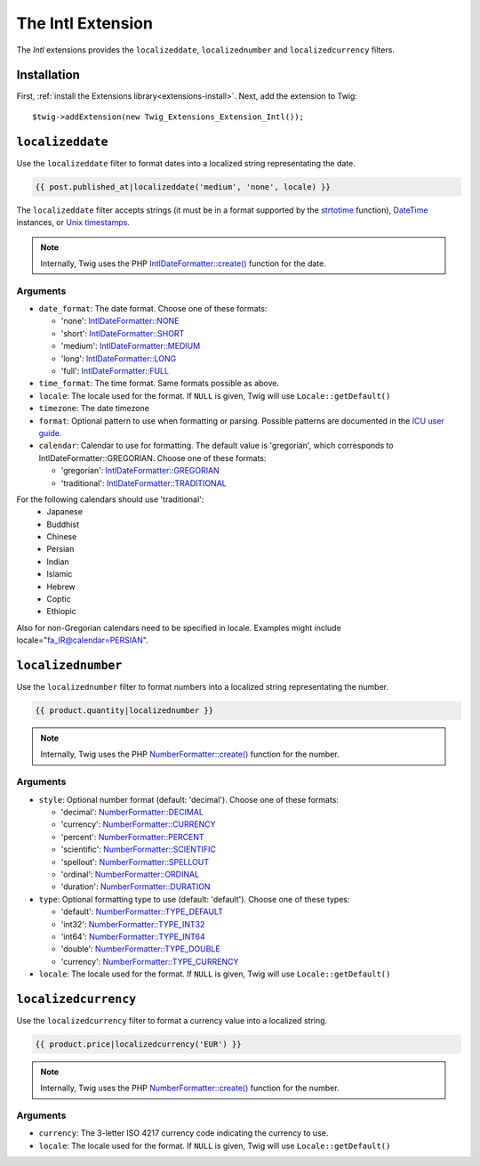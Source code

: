 The Intl Extension
==================

The *Intl* extensions provides the ``localizeddate``, ``localizednumber`` and ``localizedcurrency`` filters.

Installation
------------

First, :ref:`install the Extensions library<extensions-install>`. Next, add
the extension to Twig::

    $twig->addExtension(new Twig_Extensions_Extension_Intl());

``localizeddate``
-----------------

Use the ``localizeddate`` filter to format dates into a localized string
representating the date.

.. code-block:: jinja

    {{ post.published_at|localizeddate('medium', 'none', locale) }}

The ``localizeddate`` filter accepts strings (it must be in a format supported
by the `strtotime`_ function), `DateTime`_ instances, or `Unix timestamps`_.

.. note::

    Internally, Twig uses the PHP `IntlDateFormatter::create()`_ function for
    the date.

Arguments
~~~~~~~~~

* ``date_format``: The date format. Choose one of these formats:

  * 'none':   `IntlDateFormatter::NONE`_
  * 'short':  `IntlDateFormatter::SHORT`_
  * 'medium': `IntlDateFormatter::MEDIUM`_
  * 'long':   `IntlDateFormatter::LONG`_
  * 'full':   `IntlDateFormatter::FULL`_

* ``time_format``: The time format. Same formats possible as above.

* ``locale``: The locale used for the format. If ``NULL`` is given, Twig will
  use ``Locale::getDefault()``

* ``timezone``: The date timezone

* ``format``: Optional pattern to use when formatting or parsing. Possible
  patterns are documented in the `ICU user guide`_.

* ``calendar``: Calendar to use for formatting. The default value is 'gregorian',
  which corresponds to IntlDateFormatter::GREGORIAN. Choose one of these formats:

  * 'gregorian':   `IntlDateFormatter::GREGORIAN`_
  * 'traditional':  `IntlDateFormatter::TRADITIONAL`_

For the following calendars should use 'traditional':
    * Japanese
    * Buddhist
    * Chinese
    * Persian
    * Indian
    * Islamic
    * Hebrew
    * Coptic
    * Ethiopic

Also for non-Gregorian calendars need to be specified in locale.
Examples might include locale="fa_IR@calendar=PERSIAN".


``localizednumber``
-------------------

Use the ``localizednumber`` filter to format numbers into a localized string
representating the number.

.. code-block:: jinja

    {{ product.quantity|localizednumber }}

.. note::

    Internally, Twig uses the PHP `NumberFormatter::create()`_ function for
    the number.

Arguments
~~~~~~~~~

* ``style``: Optional number format (default: 'decimal'). Choose one of these formats:

  * 'decimal':    `NumberFormatter::DECIMAL`_
  * 'currency':   `NumberFormatter::CURRENCY`_
  * 'percent':    `NumberFormatter::PERCENT`_
  * 'scientific': `NumberFormatter::SCIENTIFIC`_
  * 'spellout':   `NumberFormatter::SPELLOUT`_
  * 'ordinal':    `NumberFormatter::ORDINAL`_
  * 'duration':   `NumberFormatter::DURATION`_

* ``type``: Optional formatting type to use (default: 'default'). Choose one of these types:

  * 'default':  `NumberFormatter::TYPE_DEFAULT`_
  * 'int32':    `NumberFormatter::TYPE_INT32`_
  * 'int64':    `NumberFormatter::TYPE_INT64`_
  * 'double':   `NumberFormatter::TYPE_DOUBLE`_
  * 'currency': `NumberFormatter::TYPE_CURRENCY`_

* ``locale``: The locale used for the format. If ``NULL`` is given, Twig will
  use ``Locale::getDefault()``

``localizedcurrency``
---------------------

Use the ``localizedcurrency`` filter to format a currency value into a localized string.

.. code-block:: jinja

    {{ product.price|localizedcurrency('EUR') }}

.. note::

    Internally, Twig uses the PHP `NumberFormatter::create()`_ function for
    the number.

Arguments
~~~~~~~~~

* ``currency``: The 3-letter ISO 4217 currency code indicating the currency to use.

* ``locale``: The locale used for the format. If ``NULL`` is given, Twig will
  use ``Locale::getDefault()``


.. _`strtotime`:                      http://php.net/strtotime
.. _`DateTime`:                       http://php.net/DateTime
.. _`Unix timestamps`:                http://en.wikipedia.org/wiki/Unix_time
.. _`IntlDateFormatter::create()`:    http://php.net/manual/en/intldateformatter.create.php
.. _`IntlDateFormatter::NONE`:        http://php.net/manual/en/class.intldateformatter.php#intldateformatter.constants.none
.. _`IntlDateFormatter::SHORT`:       http://php.net/manual/en/class.intldateformatter.php#intldateformatter.constants.short
.. _`IntlDateFormatter::MEDIUM`:      http://php.net/manual/en/class.intldateformatter.php#intldateformatter.constants.medium
.. _`IntlDateFormatter::LONG`:        http://php.net/manual/en/class.intldateformatter.php#intldateformatter.constants.long
.. _`IntlDateFormatter::FULL`:        http://php.net/manual/en/class.intldateformatter.php#intldateformatter.constants.full
.. _`IntlDateFormatter::GREGORIAN`:   http://php.net/IntlDateFormatter#intldateformatter.constants.gregorian
.. _`IntlDateFormatter::TRADITIONAL`: http://php.net/IntlDateFormatter#intldateformatter.constants.traditional
.. _`ICU user guide`:                 http://userguide.icu-project.org/formatparse/datetime
.. _`NumberFormatter::create()`:      http://php.net/manual/en/numberformatter.create.php
.. _`NumberFormatter::DECIMAL`:       http://php.net/manual/en/class.numberformatter.php#numberformatter.constants.decimal
.. _`NumberFormatter::CURRENCY`:      http://php.net/manual/en/class.numberformatter.php#numberformatter.constants.currency
.. _`NumberFormatter::PERCENT`:       http://php.net/manual/en/class.numberformatter.php#numberformatter.constants.percent
.. _`NumberFormatter::SCIENTIFIC`:    http://php.net/manual/en/class.numberformatter.php#numberformatter.constants.scientific
.. _`NumberFormatter::SPELLOUT`:      http://php.net/manual/en/class.numberformatter.php#numberformatter.constants.spellout
.. _`NumberFormatter::ORDINAL`:       http://php.net/manual/en/class.numberformatter.php#numberformatter.constants.ordinal
.. _`NumberFormatter::DURATION`:      http://php.net/manual/en/class.numberformatter.php#numberformatter.constants.duration
.. _`NumberFormatter::TYPE_DEFAULT`:  http://php.net/manual/en/class.numberformatter.php#numberformatter.constants.type-default
.. _`NumberFormatter::TYPE_INT32`:    http://php.net/manual/en/class.numberformatter.php#numberformatter.constants.type-int32
.. _`NumberFormatter::TYPE_INT64`:    http://php.net/manual/en/class.numberformatter.php#numberformatter.constants.type-int64
.. _`NumberFormatter::TYPE_DOUBLE`:   http://php.net/manual/en/class.numberformatter.php#numberformatter.constants.type-double
.. _`NumberFormatter::TYPE_CURRENCY`: http://php.net/manual/en/class.numberformatter.php#numberformatter.constants.type-currency
